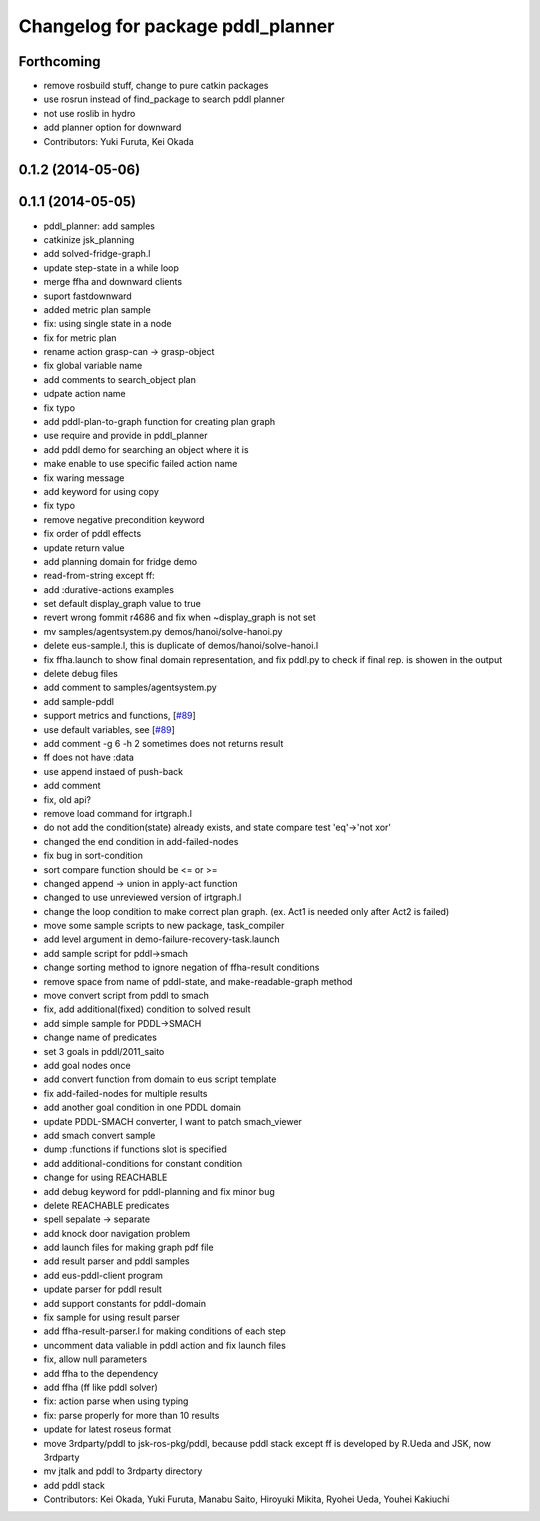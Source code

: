 ^^^^^^^^^^^^^^^^^^^^^^^^^^^^^^^^^^
Changelog for package pddl_planner
^^^^^^^^^^^^^^^^^^^^^^^^^^^^^^^^^^

Forthcoming
-----------
* remove rosbuild stuff, change to pure catkin packages
* use rosrun instead of find_package to search pddl planner
* not use roslib in hydro
* add planner option for downward
* Contributors: Yuki Furuta, Kei Okada

0.1.2 (2014-05-06)
------------------

0.1.1 (2014-05-05)
------------------
* pddl_planner: add samples
* catkinize jsk_planning
* add solved-fridge-graph.l
* update step-state in a while loop
* merge ffha and downward clients
* suport fastdownward
* added metric plan sample
* fix: using single state in a node
* fix for metric plan
* rename action grasp-can -> grasp-object
* fix global variable name
* add comments to search_object plan
* udpate action name
* fix typo
* add pddl-plan-to-graph function for creating plan graph
* use require and provide in pddl_planner
* add pddl demo for searching an object where it is
* make enable to use specific failed action name
* fix waring message
* add keyword for using copy
* fix typo
* remove negative precondition keyword
* fix order of pddl effects
* update return value
* add planning domain for fridge demo
* read-from-string except ff:
* add :durative-actions examples
* set default display_graph value to true
* revert wrong fommit r4686 and fix when ~display_graph is not set
* mv samples/agentsystem.py  demos/hanoi/solve-hanoi.py
* delete eus-sample.l, this is duplicate of demos/hanoi/solve-hanoi.l
* fix ffha.launch to show final domain representation, and fix pddl.py to check if final rep. is showen in the output
* delete debug files
* add comment to samples/agentsystem.py
* add sample-pddl
* support metrics and functions, [`#89 <https://github.com/jsk-ros-pkg/jsk_planning/issues/89>`_]
* use default variables, see [`#89 <https://github.com/jsk-ros-pkg/jsk_planning/issues/89>`_]
* add comment -g 6 -h 2 sometimes does not returns result
* ff does not have :data
* use append instaed of push-back
* add comment
* fix, old api?
* remove load command for irtgraph.l
* do not add the condition(state) already exists, and state compare test 'eq'->'not xor'
* changed the end condition in add-failed-nodes
* fix bug in sort-condition
* sort compare function should be <= or >=
* changed append -> union in apply-act function
* changed to use unreviewed version of irtgraph.l
* change the loop condition to make correct plan graph. (ex. Act1 is needed only after Act2 is failed)
* move some sample scripts to new package, task_compiler
* add level argument in demo-failure-recovery-task.launch
* add sample script for pddl->smach
* change sorting method to ignore negation of ffha-result conditions
* remove space from name of pddl-state, and make-readable-graph method
* move convert script from pddl to smach
* fix, add additional(fixed) condition to solved result
* add simple sample for PDDL->SMACH
* change name of predicates
* set 3 goals in pddl/2011_saito
* add goal nodes once
* add convert function from domain to eus script template
* fix add-failed-nodes for multiple results
* add another goal condition in one PDDL domain
* update PDDL-SMACH converter, I want to patch smach_viewer
* add smach convert sample
* dump :functions if functions slot is specified
* add additional-conditions for constant condition
* change for using REACHABLE
* add debug keyword for pddl-planning and fix minor bug
* delete REACHABLE predicates
* spell sepalate -> separate
* add knock door navigation problem
* add launch files for making graph pdf file
* add result parser and pddl samples
* add eus-pddl-client program
* update parser for pddl result
* add support constants for pddl-domain
* fix sample for using result parser
* add ffha-result-parser.l for making conditions of each step
* uncomment data valiable in pddl action and fix launch files
* fix, allow null parameters
* add ffha to the dependency
* add ffha (ff like pddl solver)
* fix: action parse when using typing
* fix: parse properly for more than 10 results
* update for latest roseus format
* move 3rdparty/pddl to jsk-ros-pkg/pddl, because pddl stack except ff is developed by R.Ueda and JSK, now 3rdparty
* mv jtalk and pddl to 3rdparty directory
* add pddl stack
* Contributors: Kei Okada, Yuki Furuta, Manabu Saito, Hiroyuki Mikita, Ryohei Ueda, Youhei Kakiuchi

